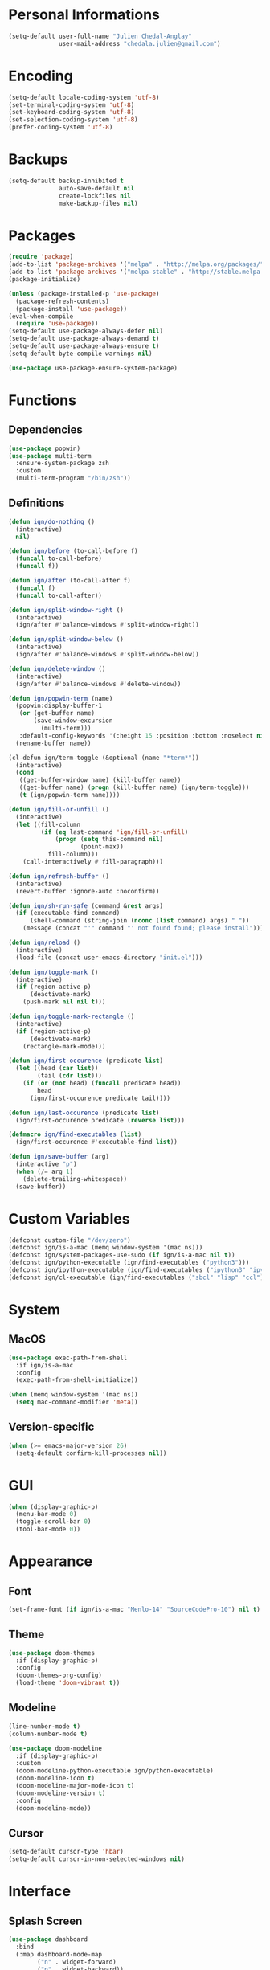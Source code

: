 * Personal Informations

#+BEGIN_SRC emacs-lisp
  (setq-default user-full-name "Julien Chedal-Anglay"
                user-mail-address "chedala.julien@gmail.com")
#+END_SRC

* Encoding

#+BEGIN_SRC emacs-lisp
  (setq-default locale-coding-system 'utf-8)
  (set-terminal-coding-system 'utf-8)
  (set-keyboard-coding-system 'utf-8)
  (set-selection-coding-system 'utf-8)
  (prefer-coding-system 'utf-8)
#+END_SRC

* Backups

#+BEGIN_SRC emacs-lisp
  (setq-default backup-inhibited t
                auto-save-default nil
                create-lockfiles nil
                make-backup-files nil)
#+END_SRC

* Packages

#+BEGIN_SRC emacs-lisp
  (require 'package)
  (add-to-list 'package-archives '("melpa" . "http://melpa.org/packages/") t)
  (add-to-list 'package-archives '("melpa-stable" . "http://stable.melpa.org/packages/") t)
  (package-initialize)

  (unless (package-installed-p 'use-package)
    (package-refresh-contents)
    (package-install 'use-package))
  (eval-when-compile
    (require 'use-package))
  (setq-default use-package-always-defer nil)
  (setq-default use-package-always-demand t)
  (setq-default use-package-always-ensure t)
  (setq-default byte-compile-warnings nil)

  (use-package use-package-ensure-system-package)
#+END_SRC

* Functions
** Dependencies

#+BEGIN_SRC emacs-lisp
  (use-package popwin)
  (use-package multi-term
    :ensure-system-package zsh
    :custom
    (multi-term-program "/bin/zsh"))
#+END_SRC

** Definitions

#+BEGIN_SRC emacs-lisp
  (defun ign/do-nothing ()
    (interactive)
    nil)

  (defun ign/before (to-call-before f)
    (funcall to-call-before)
    (funcall f))

  (defun ign/after (to-call-after f)
    (funcall f)
    (funcall to-call-after))

  (defun ign/split-window-right ()
    (interactive)
    (ign/after #'balance-windows #'split-window-right))

  (defun ign/split-window-below ()
    (interactive)
    (ign/after #'balance-windows #'split-window-below))

  (defun ign/delete-window ()
    (interactive)
    (ign/after #'balance-windows #'delete-window))

  (defun ign/popwin-term (name)
    (popwin:display-buffer-1
     (or (get-buffer name)
         (save-window-excursion
           (multi-term)))
     :default-config-keywords '(:height 15 :position :bottom :noselect nil :stick t))
    (rename-buffer name))

  (cl-defun ign/term-toggle (&optional (name "*term*"))
    (interactive)
    (cond
     ((get-buffer-window name) (kill-buffer name))
     ((get-buffer name) (progn (kill-buffer name) (ign/term-toggle)))
     (t (ign/popwin-term name))))

  (defun ign/fill-or-unfill ()
    (interactive)
    (let ((fill-column
           (if (eq last-command 'ign/fill-or-unfill)
               (progn (setq this-command nil)
                      (point-max))
             fill-column)))
      (call-interactively #'fill-paragraph)))

  (defun ign/refresh-buffer ()
    (interactive)
    (revert-buffer :ignore-auto :noconfirm))

  (defun ign/sh-run-safe (command &rest args)
    (if (executable-find command)
        (shell-command (string-join (nconc (list command) args) " "))
      (message (concat "'" command "' not found found; please install"))))

  (defun ign/reload ()
    (interactive)
    (load-file (concat user-emacs-directory "init.el")))

  (defun ign/toggle-mark ()
    (interactive)
    (if (region-active-p)
        (deactivate-mark)
      (push-mark nil nil t)))

  (defun ign/toggle-mark-rectangle ()
    (interactive)
    (if (region-active-p)
        (deactivate-mark)
      (rectangle-mark-mode)))

  (defun ign/first-occurence (predicate list)
    (let ((head (car list))
          (tail (cdr list)))
      (if (or (not head) (funcall predicate head))
          head
        (ign/first-occurence predicate tail))))

  (defun ign/last-occurence (predicate list)
    (ign/first-occurence predicate (reverse list)))

  (defmacro ign/find-executables (list)
    (ign/first-occurence #'executable-find list))

  (defun ign/save-buffer (arg)
    (interactive "p")
    (when (/= arg 1)
      (delete-trailing-whitespace))
    (save-buffer))
#+END_SRC

* Custom Variables

#+BEGIN_SRC emacs-lisp
  (defconst custom-file "/dev/zero")
  (defconst ign/is-a-mac (memq window-system '(mac ns)))
  (defconst ign/system-packages-use-sudo (if ign/is-a-mac nil t))
  (defconst ign/python-executable (ign/find-executables ("python3")))
  (defconst ign/ipython-executable (ign/find-executables ("ipython3" "ipython")))
  (defconst ign/cl-executable (ign/find-executables ("sbcl" "lisp" "ccl")))
#+END_SRC

* System
** MacOS

#+BEGIN_SRC emacs-lisp
  (use-package exec-path-from-shell
    :if ign/is-a-mac
    :config
    (exec-path-from-shell-initialize))

  (when (memq window-system '(mac ns))
    (setq mac-command-modifier 'meta))
#+END_SRC

** Version-specific

#+BEGIN_SRC emacs-lisp
  (when (>= emacs-major-version 26)
    (setq-default confirm-kill-processes nil))
#+END_SRC

* GUI

#+BEGIN_SRC emacs-lisp
  (when (display-graphic-p)
    (menu-bar-mode 0)
    (toggle-scroll-bar 0)
    (tool-bar-mode 0))
#+END_SRC

* Appearance
** Font

#+BEGIN_SRC emacs-lisp
  (set-frame-font (if ign/is-a-mac "Menlo-14" "SourceCodePro-10") nil t)
#+END_SRC

** Theme

#+BEGIN_SRC emacs-lisp
  (use-package doom-themes
    :if (display-graphic-p)
    :config
    (doom-themes-org-config)
    (load-theme 'doom-vibrant t))
#+END_SRC

** Modeline

#+BEGIN_SRC emacs-lisp
  (line-number-mode t)
  (column-number-mode t)

  (use-package doom-modeline
    :if (display-graphic-p)
    :custom
    (doom-modeline-python-executable ign/python-executable)
    (doom-modeline-icon t)
    (doom-modeline-major-mode-icon t)
    (doom-modeline-version t)
    :config
    (doom-modeline-mode))
#+END_SRC

** Cursor

#+BEGIN_SRC emacs-lisp
  (setq-default cursor-type 'hbar)
  (setq-default cursor-in-non-selected-windows nil)
#+END_SRC

* Interface
** Splash Screen

#+BEGIN_SRC emacs-lisp
  (use-package dashboard
    :bind
    (:map dashboard-mode-map
          ("n" . widget-forward)
          ("p" . widget-backward))
    :custom
    (dashboard-banner-logo-title
     (format "[Emacs ready in %.2f seconds with %d packages loaded and %d garbage collections.]"
             (float-time (time-subtract after-init-time before-init-time))
             (length package-activated-list) gcs-done))
    (dashboard-startup-banner 'logo)
    (dashboard-items '((recents  . 5)))
    :config
    (dashboard-setup-startup-hook))
#+END_SRC

** Lines

#+BEGIN_SRC emacs-lisp
  (setq-default transient-mark-mode t
                visual-line-mode t
                indent-tabs-mode nil
                tab-width 4)

  (when (display-graphic-p)
    (global-hl-line-mode t))
#+END_SRC

** Line numbers

#+BEGIN_SRC emacs-lisp
  (use-package linum
    :ensure nil
    :if (< emacs-major-version 26)
    :hook
    (prog-mode . linum-mode)
    :custom
    (linum-format " %d ")
    :config
    (set-face-underline 'linum nil))

  (use-package display-line-numbers
    :ensure nil
    :if (>= emacs-major-version 26)
    :hook
    (prog-mode . display-line-numbers-mode)
    :custom
    (display-line-numbers-type 'relative)
    (display-line-numbers-current-absolute t)
    (display-line-numbers-width 2)
    (display-line-numbers-widen t))
#+END_SRC

** Scrolling

#+BEGIN_SRC emacs-lisp
  (setq-default scroll-margin 0
                scroll-conservatively 10000
                scroll-preserve-screen-position t
                mouse-wheel-progressive-speed nil)
#+END_SRC

** Confirmation messages

#+BEGIN_SRC emacs-lisp
  (defalias 'yes-or-no-p (lambda (&rest _) t))
  (setq-default confirm-kill-emacs nil)
#+END_SRC

** Bells

#+BEGIN_SRC emacs-lisp
  (setq-default visible-bell nil
                audible-bell nil
                ring-bell-function 'ignore)
#+END_SRC

* Completion Frontend

#+BEGIN_SRC emacs-lisp
  (use-package ivy
    :bind
    ([switch-to-buffer] . ivy-switch-buffer)
    (:map ivy-minibuffer-map
          ("M-." . ign/do-nothing)
          ("<return>" . ivy-alt-done))
    :custom
    (ivy-use-virtual-buffers t)
    (ivy-count-format "%d/%d ")
    (ivy-height 20)
    (ivy-display-style 'fancy)
    (ivy-format-function 'ivy-format-function-line)
    (ivy-re-builders-alist
     '((t . ivy--regex-plus)))
    (ivy-initial-inputs-alist nil)
    :config
    (ivy-mode))

  (use-package counsel
    :bind
    (([remap execute-extended-command] . counsel-M-x)
     ([remap find-file] . counsel-find-file)))

  (use-package swiper
    :bind
    ("C-r" . swiper-isearch)
    ("C-s" . swiper))

  (use-package all-the-icons-ivy
    :after ivy
    :config
    (setq-default all-the-icons-ivy-file-commands (append all-the-icons-ivy-file-commands '(counsel-projectile-find-file counsel-projectile-find-file-dwim)))
    (all-the-icons-ivy-setup))

  (use-package ivy-xref
    :after ivy
    :custom
    (xref-show-xrefs-function #'ivy-xref-show-xrefs))
#+END_SRC

* Org

#+BEGIN_SRC emacs-lisp
  (use-package org
    :mode
    ("\\.\\(org\\|ORG\\)\\'" . org-mode)
    :ensure nil
    :hook
    (org-babel-after-execute . org-redisplay-inline-images)
    :custom
    (org-image-actual-width 480)
    (org-src-fontify-natively t)
    (org-src-tab-acts-natively t)
    (org-pretty-entities t)
    (org-hide-emphasis-markers t)
    (org-startup-with-inline-images t)
    (org-babel-python-command "ipython3 -i --simple-prompt")
    (org-format-latex-options (plist-put org-format-latex-options :scale 1.4))
    :config
    (use-package ob-ipython)
    (org-babel-do-load-languages
     'org-babel-load-languages
     '((python . t)
       (ipython . t)
       (ocaml . t)
       (gnuplot . t))))

  (use-package org-bullets
    :hook
    (org-mode . org-bullets-mode))

  (use-package px)
#+END_SRC

* Programming Related

#+BEGIN_SRC emacs-lisp
  (use-package aggressive-indent
    :custom
    (aggressive-indent-comments-too t)
    (aggressive-indent-dont-indent-if t)
    :hook
    (prog-mode . aggressive-indent-mode))

  (use-package rainbow-delimiters
    :hook
    (prog-mode . rainbow-delimiters-mode))

  (use-package smartparens
    :hook
    (prog-mode . smartparens-mode)
    :custom
    (sp-escape-quotes-after-insert nil)
    :config
    (require 'smartparens-config))

  (show-paren-mode t)
#+END_SRC

** Git

#+BEGIN_SRC emacs-lisp
  (use-package magit
    :ensure-system-package git
    :bind
    ("C-c g" . magit-status))

  (use-package gitignore-mode
    :mode "\\.gitignore\\'")

  (use-package gitconfig-mode
    :mode "\\.gitconfig\\'")
#+END_SRC

** TRAMP

#+BEGIN_SRC emacs-lisp
  (use-package tramp
    :ensure-system-package ssh
    :ensure nil
    :custom
    (password-cache-expiry nil)
    :config
    (add-to-list 'tramp-methods
                 '("gssh"
                   (tramp-login-program "gcloud compute ssh")
                   (tramp-login-args (("%h")))
                   (tramp-async-args (("-q")))
                   (tramp-remote-shell "/bin/sh")
                   (tramp-remote-shell-args ("-c"))
                   (tramp-gw-args (("-o" "GlobalKnownHostsFile=/dev/null")
                                   ("-o" "UserKnownHostsFile=/dev/null")
                                   ("-o" "StrictHostKeyChecking=no")))
                   (tramp-default-port 22))))
#+END_SRC

** Auto-Completion

#+BEGIN_SRC emacs-lisp
  (use-package company
    :bind
    ("M-/" . company-complete)
    (:map company-active-map
          ("M-/" . company-other-backend)
          ("M-n" . nil)
          ("M-p" . nil)
          ("C-n" . company-select-next)
          ("C-p" . company-select-previous))
    :custom-face
    (company-tooltip ((t (:foreground "#abb2bf" :background "#30343c"))))
    (company-tooltip-annotation ((t (:foreground "#abb2bf" :background "#30343c"))))
    (company-tooltip-selection ((t (:foreground "#abb2bf" :background "#393f49"))))
    (company-tooltip-mouse ((t (:background "#30343c"))))
    (company-tooltip-common ((t (:foreground "#abb2bf" :background "#30343c"))))
    (company-tooltip-common-selection ((t (:foreground "#abb2bf" :background "#393f49"))))
    (company-preview ((t (:background "#30343c"))))
    (company-preview-common ((t (:foreground "#abb2bf" :background "#30343c"))))
    (company-scrollbar-fg ((t (:background "#30343c"))))
    (company-scrollbar-bg ((t (:background "#30343c"))))
    (company-template-field ((t (:foreground "#282c34" :background "#c678dd"))))
    :custom
    (company-require-match 'never)
    (company-dabbrev-downcase nil)
    (company-tooltip-align-annotations t)
    (company-idle-delay 128)
    (company-minimum-prefix-length 128)
    :config
    (global-company-mode t))

  (use-package company-quickhelp
    :after company
    :config
    (company-quickhelp-mode))
#+END_SRC

** Checkers/Linters

#+BEGIN_SRC emacs-lisp
  (use-package flycheck
    :preface
    (define-fringe-bitmap 'flycheck-fringe-bitmap-ball
      [#b00000000
       #b00000000
       #b00000000
       #b00000000
       #b00000000
       #b00000000
       #b00000000
       #b11100111
       #b11100111
       #b11100111
       #b00000000
       #b00000000
       #b00000000
       #b00000000
       #b00000000
       #b00000000
       #b00000000])
    :custom-face
    (flycheck-info ((t (:underline (:style line :color "#80FF80")))))
    (flycheck-warning ((t (:underline (:style line :color "#FF9933")))))
    (flycheck-error ((t (:underline (:style line :color "#FF5C33")))))
    :custom
    (flycheck-python-pylint-executable ign/python-executable)
    (flycheck-python-pycompile-executable ign/python-executable)
    (flycheck-python-flake8-executable ign/python-executable)
    (flycheck-python-mypy-executable ign/python-executable)
    (flycheck-check-syntax-automatically '(mode-enabled save))
    :config
    (flycheck-define-error-level 'info
      :severity 100
      :compilation-level 2
      :overlay-category 'flycheck-info-overlay
      :fringe-bitmap 'flycheck-fringe-bitmap-ball
      :fringe-face 'flycheck-fringe-info
      :info-list-face 'flycheck-error-list-info)
    (flycheck-define-error-level 'warning
      :severity 100
      :compilation-level 2
      :overlay-category 'flycheck-warning-overlay
      :fringe-bitmap 'flycheck-fringe-bitmap-ball
      :fringe-face 'flycheck-fringe-warning
      :warning-list-face 'flycheck-error-list-warning)
    (flycheck-define-error-level 'error
      :severity 100
      :compilation-level 2
      :overlay-category 'flycheck-error-overlay
      :fringe-bitmap 'flycheck-fringe-bitmap-ball
      :fringe-face 'flycheck-fringe-error
      :error-list-face 'flycheck-error-list-error)
    (global-flycheck-mode t))
#+END_SRC

** Project

#+BEGIN_SRC emacs-lisp
  (use-package projectile
    :ensure-system-package grep
    :custom
    (projectile-project-search-path '("~/Projects/"))
    (projectile-indexing-method 'hybrid)
    (projectile-sort-order 'access-time)
    (projectile-enable-caching t)
    (projectile-require-project-root t)
    (projectile-completion-system 'ivy)
    :config
    (projectile-mode t)
    (counsel-projectile-mode))

  (use-package counsel-projectile
    :after (counsel projectile))
#+END_SRC

** Python

#+BEGIN_SRC emacs-lisp
  (defvar ign/python-font-lock-keywords
    ;; Keywords
    `(,(rx symbol-start
           (or
            "and" "del" "from" "not" "while" "as" "elif" "global" "or" "with"
            "assert" "else" "if" "pass" "yield" "break" "except" "import" "class"
            "in" "raise" "continue" "finally" "is" "return" "def" "for" "lambda"
            "try"
            ;; Python 3:
            ;; False, None, and True are listed as keywords on the Python 3
            ;; documentation, but since they also qualify as constants they are
            ;; fontified like that in order to keep font-lock consistent between
            ;; Python versions.
            "nonlocal"
            ;; Python 3.5+ PEP492
            (and "async" (+ space) (or "def" "for" "with"))
            "await"
            ;; Extra:
            "self" "other" "cls")
           symbol-end)
      ;; functions
      (,(rx symbol-start "def" (1+ space) (group (1+ (or word ?_))))
       (1 font-lock-function-name-face))
      ;; classes
      (,(rx symbol-start "class" (1+ space) (group (1+ (or word ?_))))
       (1 font-lock-type-face))
      ;; Constants
      (,(rx symbol-start
            (or
             "Ellipsis" "False" "None" "NotImplemented" "True" "__debug__"
             ;; copyright, license, credits, quit and exit are added by the site
             ;; module and they are not intended to be used in programs
             "copyright" "credits" "exit" "license" "quit")
            symbol-end) . font-lock-constant-face)
      ;; Decorators.
      (,(rx line-start (* (any " \t")) (group "@" (1+ (or word ?_))
                                              (0+ "." (1+ (or word ?_)))))
       (1 font-lock-type-face))
      ;; Builtin Exceptions
      (,(rx symbol-start
            (or
             ;; Python 2 and 3:
             "ArithmeticError" "AssertionError" "AttributeError" "BaseException"
             "BufferError" "BytesWarning" "DeprecationWarning" "EOFError"
             "EnvironmentError" "Exception" "FloatingPointError" "FutureWarning"
             "GeneratorExit" "IOError" "ImportError" "ImportWarning"
             "IndentationError" "IndexError" "KeyError" "KeyboardInterrupt"
             "LookupError" "MemoryError" "NameError" "NotImplementedError"
             "OSError" "OverflowError" "PendingDeprecationWarning"
             "ReferenceError" "RuntimeError" "RuntimeWarning" "StopIteration"
             "SyntaxError" "SyntaxWarning" "SystemError" "SystemExit" "TabError"
             "TypeError" "UnboundLocalError" "UnicodeDecodeError"
             "UnicodeEncodeError" "UnicodeError" "UnicodeTranslateError"
             "UnicodeWarning" "UserWarning" "ValueError" "Warning"
             "ZeroDivisionError"
             ;; Python 3:
             "BlockingIOError" "BrokenPipeError" "ChildProcessError"
             "ConnectionAbortedError" "ConnectionError" "ConnectionRefusedError"
             "ConnectionResetError" "FileExistsError" "FileNotFoundError"
             "InterruptedError" "IsADirectoryError" "NotADirectoryError"
             "PermissionError" "ProcessLookupError" "RecursionError"
             "ResourceWarning" "StopAsyncIteration" "TimeoutError"
             ;; OS specific
             "VMSError" "WindowsError")
            symbol-end) . font-lock-type-face)
      ;; Builtin functions
      (,(rx symbol-start
            (or
             "bool" "complex" "dict" "float" "frozenset" "int"
             "list" "memoryview" "object" "set" "str" "tuple"
             "type" "abs" "all" "any" "bin" "callable" "chr"
             "compile" "delattr" "dir" "divmod" "enumerate"
             "eval" "filter" "format" "getattr" "globals"
             "hasattr" "hash" "help" "hex" "id" "input" "isinstance"
             "issubclass" "iter" "len" "locals" "map" "max"
             "min" "next" "oct" "open" "ord" "pow" "print" "property"
             "range" "repr" "reversed" "round" "setattr" "slice" "sorted"
             "staticmethod" "sum" "super" "vars" "zip" "classmethod"
             "__import__"
             ;; Python 3:
             "ascii" "bytearray" "bytes" "exec"
             ;; Extra:
             "__all__" "__doc__" "__name__" "__package__")
            symbol-end) . font-lock-builtin-face)
      ;; Convention for classes
      (,(rx symbol-start
            upper-case
            (* (or wordchar ?_))
            symbol-end) . font-lock-type-face)
      ;; assignments
      ;; support for a = b = c = 5
      (,(lambda (limit)
          (let ((re (python-rx (group (+ (any word ?. ?_)))
                               (? ?\[ (+ (not (any  ?\]))) ?\]) (* space)
                               assignment-operator))
                (res nil))
            (while (and (setq res (re-search-forward re limit t))
                        (or (python-syntax-context 'paren)
                            (equal (char-after (point)) ?=))))
            res))
       (1 font-lock-variable-name-face nil nil))
      ;; support for a, b, c = (1, 2, 3)
      (,(lambda (limit)
          (let ((re (python-rx (group (+ (any word ?. ?_))) (* space)
                               (* ?, (* space) (+ (any word ?. ?_)) (* space))
                               ?, (* space) (+ (any word ?. ?_)) (* space)
                               assignment-operator))
                (res nil))
            (while (and (setq res (re-search-forward re limit t))
                        (goto-char (match-end 1))
                        (python-syntax-context 'paren)))
            res))
       (1 font-lock-variable-name-face nil nil))))

  (use-package pip-requirements
    :mode
    ("requirements\\.txt" . pip-requirements-mode))

  (use-package sphinx-doc
    :hook
    (python-mode . sphinx-doc-mode)
    :bind
    (:map python-mode-map
          ("C-c C-d" . sphinx-doc)))

  (use-package python
    :ensure-system-package python3
    :ensure nil
    :after flycheck
    :mode
    ("\\.py[iw]?\\'" . python-mode)
    :custom
    (python-indent 4)
    (python-shell-interpreter ign/ipython-executable)
    (python-shell-interpreter-args "--simple-prompt -i")
    (python-fill-docstring-style 'pep-257)
    (gud-pdb-command-name (concat ign/python-executable " -m pdb"))
    (py-split-window-on-execute t)
    (python-font-lock-keywords #'ign/python-font-lock-keywords))

  (use-package elpy
    :after company
    :hook
    (python-mode . elpy-mode)
    :bind
    (:map python-mode-map
          ("M-." . elpy-goto-definition))
    :custom
    (elpy-rpc-python-command ign/python-executable)
    :config
    (delete 'elpy-module-highlight-indentation elpy-modules)
    (delete 'elpy-module-flymake elpy-modules)
    (delete 'elpy-module-company elpy-modules)
    (add-to-list 'company-backends #'elpy-company-backend)
    (elpy-enable))
#+END_SRC

*** Jupyter

#+BEGIN_SRC emacs-lisp
  (use-package ein
    :ensure-system-package jupyter
    :mode
    (".*\\.ipynb\\'" . ein:ipynb-mode)
    :custom
    (ein:completion-backend 'ein:use-company-jedi-backends)
    (ein:use-auto-complete-superpack t))
#+END_SRC

** OCaml

#+BEGIN_SRC emacs-lisp
  (use-package opam
    :ensure-system-package
    (ocaml opam)
    :init
    (opam-init))

  (use-package tuareg
    :after company
    :mode
    (("\\.ml[ip]?\\'" . tuareg-mode)
     ("\\.mly\\'" . tuareg-menhir-mode)
     ("[./]opam_?\\'" . tuareg-opam-mode)
     ("\\(?:\\`\\|/\\)jbuild\\(?:\\.inc\\)?\\'" . tuareg-jbuild-mode)
     ("\\.eliomi?\\'" . tuareg-mode))
    :custom
    (tuareg-match-patterns-aligned t)
    (tuareg-indent-align-with-first-arg t))

  (use-package merlin
    :ensure-system-package
    ((ocamlmerlin . "opam install merlin -y")
     ("~/.emacs.d/opam-user-setup.el" . "opam user-setup install"))
    :after
    (opam tuareg)
    :hook
    (tuareg-mode . merlin-mode)
    :bind
    (:map tuareg-mode-map
          ("M-." . merlin-locate)
          ("C-c C-h" . merlin-type-enclosing))
    :custom
    (merlin-error-after-save nil)
    (merlin-completion-with-doc t)
    :config
    (require 'opam-user-setup "~/.emacs.d/opam-user-setup.el"))

  (use-package ocp-indent
    :ensure-system-package
    (ocp-indent . "opam install ocp-indent -y")
    :after tuareg
    :commands (ocp-indent-caml-mode-setup)
    :hook (tuareg-mode . ocp-indent-caml-mode-setup))

  (use-package utop
    :ensure-system-package
    (utop . "opam install utop -y")
    :after opam
    :hook
    (tuareg-mode . utop-minor-mode)
    :bind
    (:map tuareg-mode-map
          ("C-c C-c" . utop-eval-phrase)
          ("C-c C-z" . utop))
    :custom
    (utop-edit-command nil))

  (use-package flycheck-ocaml
    :after merlin
    :config
    (flycheck-ocaml-setup))

#+END_SRC

** C

#+BEGIN_SRC emacs-lisp
  (use-package cc-mode
    :ensure nil
    :custom
    (c-auto-newline t)
    (c-default-style "linux")
    (c-basic-offset 4))

  (use-package irony
    :ensure-system-package 
    (clang cmake)
    :hook
    (c++-mode . irony-mode)
    (c-mode . irony-mode)
    (irony-mode . irony-cdb-autosetup-compile-options))

  (use-package company-irony
    :after (irony company)
    :config
    (add-to-list 'company-backends 'company-irony))

  (use-package company-c-headers
    :after company
    :config
    (add-to-list 'company-backends 'company-c-headers))
#+END_SRC

** Clojure

#+BEGIN_SRC emacs-lisp
  (use-package cider
    :ensure-system-package clojure
    :mode
    (("\\.\\(clj\\|dtm\\|edn\\)\\'" . clojure-mode)
     ("\\.cljs\\'" . clojurescript-mode)
     ("\\.cljc\\'" . clojurec-mode))
    :custom
    (cider-repl-pop-to-buffer-on-connect nil)
    (cider-repl-display-in-current-window nil)
    (cider-font-lock-dynamically t))

  (use-package elein
    :ensure-system-package lein)
#+END_SRC

** Common Lisp

#+BEGIN_SRC emacs-lisp
  (use-package slime
    :bind
    (:map slime-repl-mode-map
          ("C-l" . slime-repl-clear-buffer))
    :custom
    (inferior-lisp-program ign/cl-executable)
    (slime-contribs '(slime-fancy)))
#+END_SRC

** R & Julia

#+BEGIN_SRC emacs-lisp
   (use-package ess
     :pin melpa-stable)
#+END_SRC

** GNUplot

#+BEGIN_SRC emacs-lisp
  (use-package gnuplot
    :ensure-system-package gnuplot)
  (use-package gnuplot-mode
    :mode
    ("\\.gp\\'" "\\.gnuplot\\'"))
#+END_SRC

** CSV

#+BEGIN_SRC emacs-lisp
  (use-package csv-mode
    :mode "\\.[Cc][Ss][Vv]\\'")
#+END_SRC

* Text Editing

#+BEGIN_SRC emacs-lisp
  (setq-default require-final-newline t)
  (global-subword-mode t)
  (delete-selection-mode t)

  (global-set-key [remap fill-paragraph] #'ign/fill-or-unfill)

  (use-package expand-region)
#+END_SRC

* Text Navigation

#+BEGIN_SRC emacs-lisp
  (use-package avy
    :bind
    ("C-'" . avy-goto-char-2)
    :custom
    (avy-keys '(?a ?o ?e ?u ?h ?t ?n ?s)))

  (use-package imenu-list
    :bind
    ("C-x C-j" . imenu-list-smart-toggle)
    :custom
    (imenu-list-auto-resize t)
    (imenu-auto-rescan t))
#+END_SRC

* Bindings

#+BEGIN_SRC emacs-lisp
  (keyboard-translate ?\C-t ?\C-x)
  (keyboard-translate ?\C-x ?\C-t)
  (define-key key-translation-map (kbd "M-t") (kbd "M-x"))
  (define-key key-translation-map (kbd "M-x") (kbd "M-t"))

  (define-key comint-mode-map (kbd "C-l") #'comint-clear-buffer)

  (use-package bind-key)
  (bind-key* "C-x k" #'delete-window)
  (bind-key* "C-x w" #'split-window-right)
  (bind-key* "C-x t" #'ign/term-toggle)
  (bind-key* "C-x C-s" #'ign/save-buffer)
#+END_SRC

** Hydra

#+BEGIN_SRC emacs-lisp
  (use-package hydra
    :bind
    ("C-h" . hydra-help/body)
    (:map projectile-mode-map
          ("C-c p" . hydra-projectile/body)))

  (defhydra hydra-help (:color blue :hint none)
    "
  Bindings        | Describes       | Others
  --------------- | --------------- | ------------------
  _b_: Top level    | _f_: Function     | _l_: Command history
  _m_: Major mode   | _v_: Variable     |

    "
    ("b" which-key-show-top-level)
    ("m" which-key-show-major-mode)
    ("f" counsel-describe-function)
    ("v" counsel-describe-variable)
    ("l" view-lossage))

  (defhydra hydra-projectile (:color blue :hint none)
    "
  --------------------- | ------------------- | ------------------
  _a_: Find other file    | _e_: Recent Files     | _k_: Kill buffers
  _b_: Switch buffer      | _f_: Find File        | _p_: Switch project
  _c_: Compile            | _g_: Grep             | _t_: Impl ↔ Test
  _d_: Find directory     | _i_: IBuffer          | _v_: Version control
      "
    ("a" projectile-find-other-file)
    ("b" projectile-switch-to-buffer)
    ("c" projectile-compile-project)
    ("d" projectile-find-dir)
    ("e" projectile-recentf)
    ("f" projectile-find-file)
    ("g" projectile-grep)
    ("i" projectile-ibuffer)
    ("j" projectile-find-tag)
    ("k" projectile-kill-buffers)
    ("p" projectile-switch-project)
    ("t" projectile-toggle-between-implementation-and-test)
    ("v" projectile-vc))
#+END_SRC

** Which-key

#+BEGIN_SRC emacs-lisp
  (use-package which-key
    :config
    (which-key-mode))
#+END_SRC

* Community
** Browser

#+BEGIN_SRC emacs-lisp
  (setq-default browse-url-browser-function 'browse-url-chromium)
#+END_SRC

** Discord

#+BEGIN_SRC emacs-lisp
  (use-package elcord
    :if (executable-find "discord")
    :config
    (elcord-mode))
#+END_SRC
